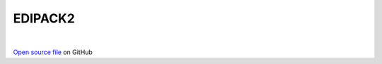 EDIPACK2
=====================================
 
.. raw:: html
   :file:  ../graphs/edipack2.html
 
|
 
`Open source file <https://github.com/aamaricci/EDIpack2.0/tree/master/src/EDIPACK2.f90>`_ on GitHub
 
